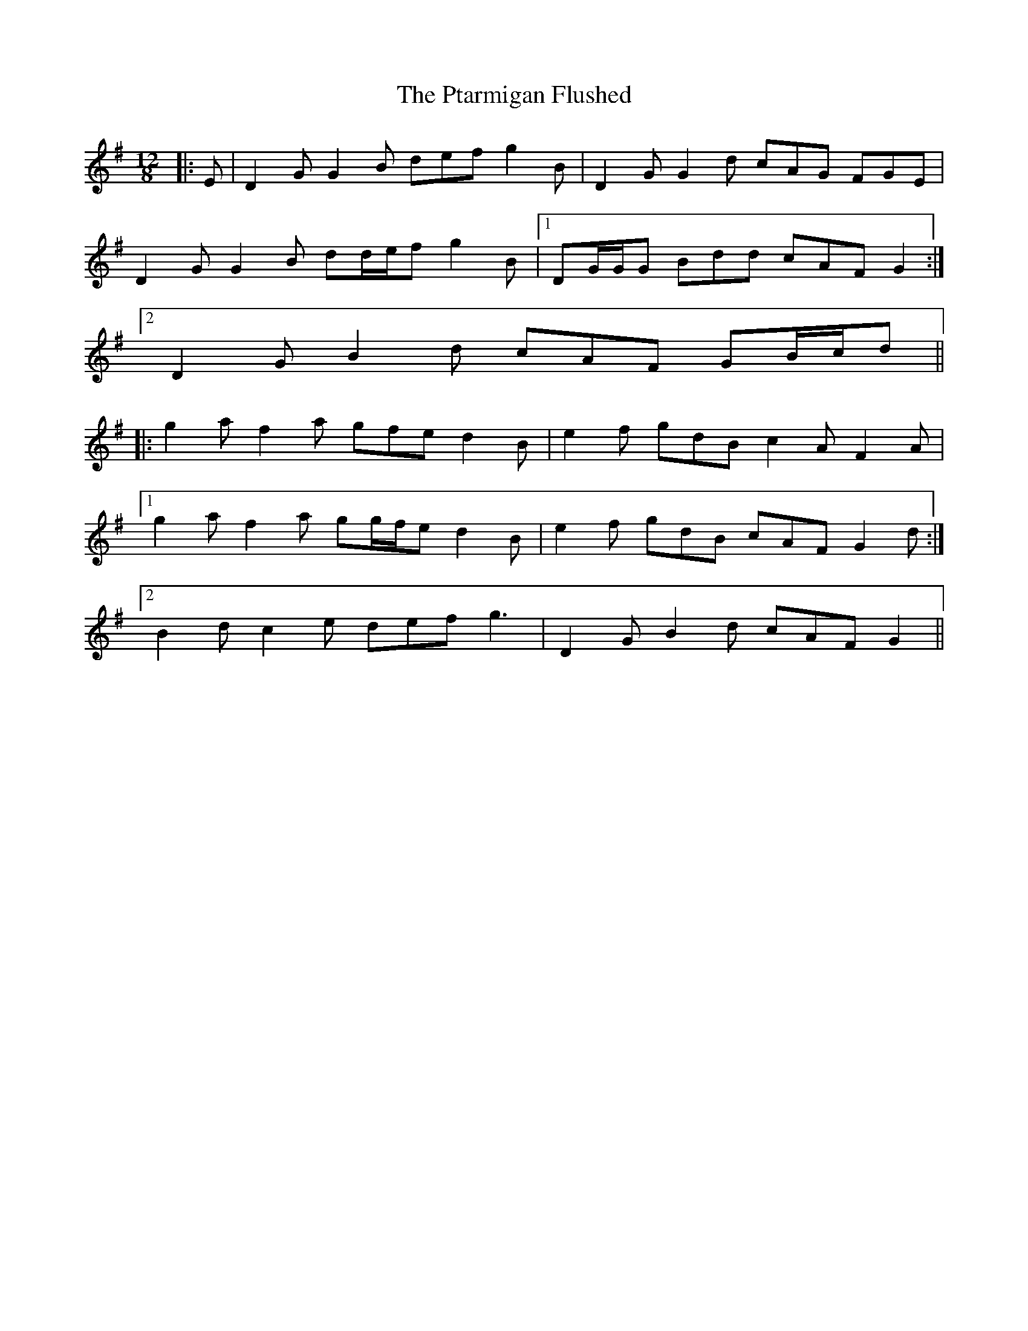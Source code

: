 X: 33217
T: Ptarmigan Flushed, The
R: slide
M: 12/8
K: Gmajor
|:E|D2 G G2 B def g2 B|D2 G G2 d cAG FGE|
D2 G G2 B dd/e/f g2 B|1 DG/G/G Bdd cAF G2:|
[2 D2 G B2 d cAF GB/c/d||
|:g2 a f2 a gfe d2 B|e2 f gdB c2 A F2 A|
[1 g2 a f2 a gg/f/e d2 B|e2 f gdB cAF G2 d:|
[2 B2 d c2 e def g3|D2 G B2 d cAF G2||

